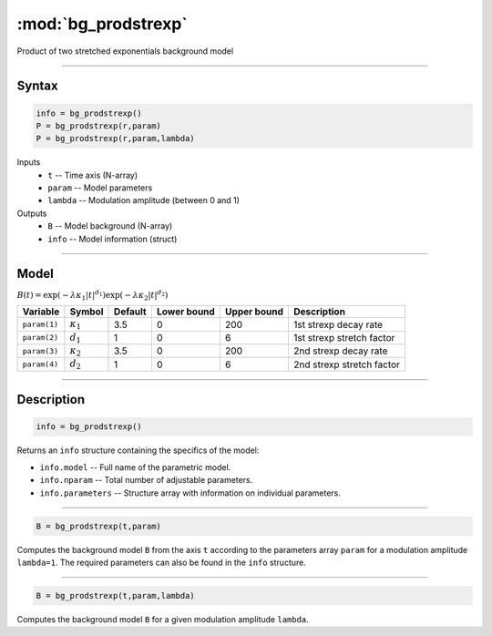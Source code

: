 .. highlight:: matlab
.. _bg_prodstrexp:


***********************
:mod:`bg_prodstrexp`
***********************

Product of two stretched exponentials background model

-----------------------------


Syntax
=========================================

.. code-block:: matlab

        info = bg_prodstrexp()
        P = bg_prodstrexp(r,param)
        P = bg_prodstrexp(r,param,lambda)

Inputs
    *   ``t`` -- Time axis (N-array)
    *   ``param`` -- Model parameters
    *   ``lambda`` -- Modulation amplitude (between 0 and 1)

Outputs
    *   ``B`` -- Model background (N-array)
    *   ``info`` -- Model information (struct)



-----------------------------

Model
=========================================

:math:`B(t) = \exp\left(-\lambda\kappa_1 \vert t \vert^{d_1}\right) \exp\left(-\lambda\kappa_2 \vert t\vert^{d_2}\right)`

============= ================== ========= ============= ============= ==============================
 Variable         Symbol          Default   Lower bound   Upper bound      Description
============= ================== ========= ============= ============= ==============================
``param(1)``   :math:`\kappa_1`    3.5         0            200         1st strexp decay rate
``param(2)``   :math:`d_1`         1           0            6           1st strexp stretch factor
``param(3)``   :math:`\kappa_2`    3.5         0            200         2nd strexp decay rate
``param(4)``   :math:`d_2`         1           0            6           2nd strexp stretch factor
============= ================== ========= ============= ============= ==============================

-----------------------------


Description
=========================================

.. code-block:: matlab

        info = bg_prodstrexp()

Returns an ``info`` structure containing the specifics of the model:

* ``info.model`` -- Full name of the parametric model.
* ``info.nparam`` -- Total number of adjustable parameters.
* ``info.parameters`` -- Structure array with information on individual parameters.

-----------------------------


.. code-block:: matlab

    B = bg_prodstrexp(t,param)

Computes the background model ``B`` from the axis ``t`` according to the parameters array ``param`` for a modulation amplitude ``lambda=1``. The required parameters can also be found in the ``info`` structure.

-----------------------------

.. code-block:: matlab

    B = bg_prodstrexp(t,param,lambda)

Computes the background model ``B`` for a given modulation amplitude ``lambda``.
